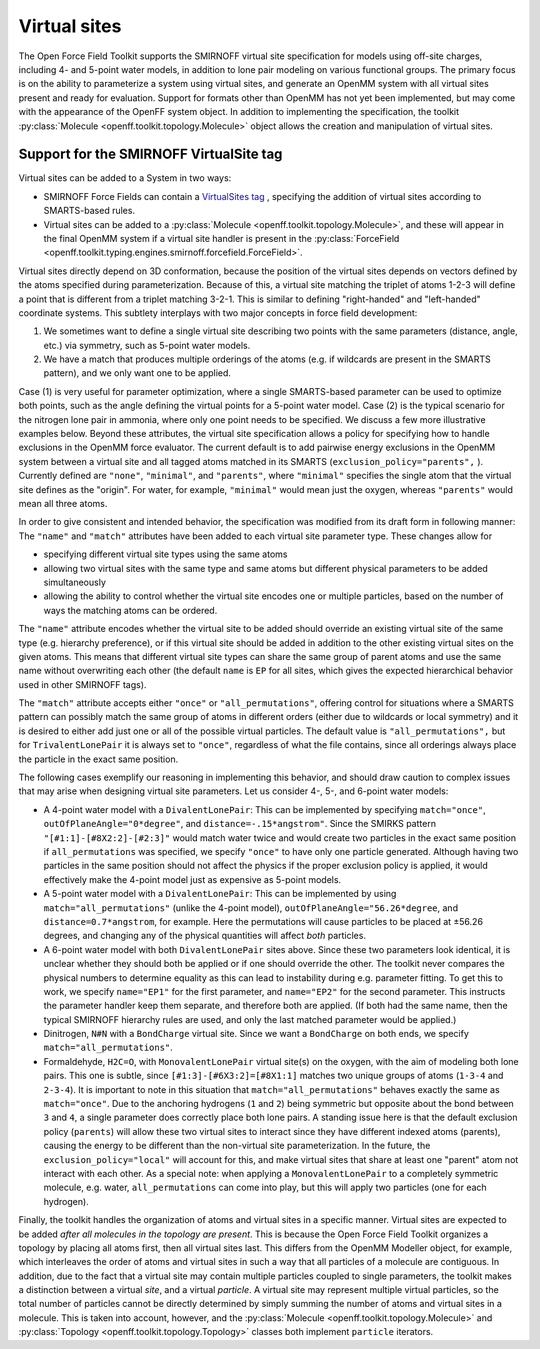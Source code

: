 .. _virtualsites :

Virtual sites
=============

The Open Force Field Toolkit supports the SMIRNOFF virtual site specification for models using
off-site charges, including 4- and 5-point water models, in addition to lone pair modeling on
various functional groups. The primary focus is on the ability to parameterize a system using
virtual sites, and generate an OpenMM system with all virtual sites present and ready for
evaluation. Support for formats other than OpenMM has not yet been implemented, but may
come with the appearance of the OpenFF system object. In addition to implementing the
specification, the toolkit :py:class:`Molecule <openff.toolkit.topology.Molecule>` object
allows the creation and manipulation of virtual sites.

Support for the SMIRNOFF VirtualSite tag
----------------------------------------

Virtual sites can be added to a System in two ways:

* SMIRNOFF Force Fields can contain a `VirtualSites tag
  <smirnoff.html#virtualsites-virtual-sites-for-off-atom-charges>`_
  , specifying the addition of virtual sites according to SMARTS-based rules.
* Virtual sites can be added to a :py:class:`Molecule <openff.toolkit.topology.Molecule>`, and these
  will appear in the final OpenMM system if a virtual site handler is present in
  the :py:class:`ForceField <openff.toolkit.typing.engines.smirnoff.forcefield.ForceField>`.

Virtual sites directly depend on 3D conformation, because the position of the virtual sites depends
on vectors defined by the atoms specified during parameterization. Because of this, a virtual site
matching the triplet of atoms 1-2-3 will define a point that is different from a triplet matching
3-2-1. This is similar to defining "right-handed" and "left-handed" coordinate systems. This
subtlety interplays with two major concepts in force field development:

(1) We sometimes want to define a single virtual site describing two points with the same parameters
    (distance, angle, etc.) via symmetry, such as 5-point water models.
(2) We have a match that produces multiple orderings of the atoms (e.g. if wildcards are present in
    the SMARTS pattern), and we only want one to be applied.

Case (1) is very useful for parameter optimization, where a single SMARTS-based parameter can be
used to optimize both points, such as the angle defining the virtual points for a 5-point water
model. Case (2) is the typical scenario for the nitrogen lone pair in ammonia, where only one point
needs to be specified. We discuss a few more illustrative examples below. Beyond these attributes,
the virtual site specification allows a policy for specifying how to handle exclusions in the
OpenMM force evaluator. The current default is to add pairwise energy exclusions in the OpenMM
system between a virtual site and all tagged atoms matched in its SMARTS
(``exclusion_policy="parents",`` ). Currently defined are ``"none"``, ``"minimal"``, and
``"parents"``, where ``"minimal"`` specifies the single atom that the virtual site defines as
the "origin". For water, for example, ``"minimal"`` would mean just the oxygen, whereas
``"parents"`` would mean all three atoms.

In order to give consistent and intended behavior, the specification was modified from its draft
form in following manner: The ``"name"`` and ``"match"`` attributes have been added to each virtual
site parameter type. These changes allow for

* specifying different virtual site types using the same atoms
* allowing two virtual sites with the same type and same atoms but different physical parameters to
  be added simultaneously
* allowing the ability to control whether the virtual site encodes one or multiple particles, based
  on the number of ways the matching atoms can be ordered.

The ``"name"`` attribute encodes whether the virtual site to be added should override an existing
virtual site of the same type (e.g. hierarchy preference), or if this virtual site should be added
in addition to the other existing virtual sites on the given atoms. This means that different
virtual site types can share the same group of parent atoms and use the same name without
overwriting each other (the default ``name`` is ``EP`` for all sites, which gives the expected
hierarchical behavior used in other SMIRNOFF tags).

The ``"match"`` attribute accepts either ``"once"`` or ``"all_permutations"``, offering control for
situations where a SMARTS pattern can possibly match the same group of atoms in different orders
(either due to wildcards or local symmetry) and it is desired to either add just one or all of the
possible virtual particles. The default value is ``"all_permutations",`` but for
``TrivalentLonePair`` it is always set to ``"once"``, regardless of what the file contains, since
all orderings always place the particle in the exact same position.

The following cases exemplify our reasoning in implementing this behavior, and should draw caution
to complex issues that may arise when designing virtual site parameters. Let us consider 4-, 5-,
and 6-point water models:

* A 4-point water model with a ``DivalentLonePair``: This can be implemented by specifying
  ``match="once"``, ``outOfPlaneAngle="0*degree"``, and ``distance=-.15*angstrom"``. Since the
  SMIRKS pattern ``"[#1:1]-[#8X2:2]-[#2:3]"`` would match water twice and would create two
  particles in the exact same position if ``all_permutations`` was specified, we specify ``"once"``
  to have only one particle generated. Although having two particles in the same position should
  not affect the physics if the proper exclusion policy is applied, it would effectively make the
  4-point model just as expensive as 5-point models.

* A 5-point water model with a ``DivalentLonePair``: This can be implemented by using
  ``match="all_permutations"`` (unlike the 4-point model), ``outOfPlaneAngle="56.26*degree``, and
  ``distance=0.7*angstrom``, for example. Here the permutations will cause particles to be placed
  at ±56.26 degrees, and changing any of the physical quantities will affect *both* particles.

* A 6-point water model with both ``DivalentLonePair`` sites above. Since these two parameters look
  identical, it is unclear whether they should both be applied or if one should override the other.
  The toolkit never compares the physical numbers to determine equality as this can lead to
  instability during e.g. parameter fitting. To get this to work, we specify ``name="EP1"`` for the
  first parameter, and ``name="EP2"`` for the second parameter. This instructs the parameter
  handler keep them separate, and therefore both are applied. (If both had the same name, then the
  typical SMIRNOFF hierarchy rules are used, and only the last matched parameter would be
  applied.)

* Dinitrogen, ``N#N`` with a ``BondCharge`` virtual site. Since we want a ``BondCharge`` on both
  ends, we specify ``match="all_permutations"``.

* Formaldehyde, ``H2C=O``, with ``MonovalentLonePair`` virtual site(s) on the oxygen, with the aim
  of modeling both lone pairs. This one is subtle, since ``[#1:3]-[#6X3:2]=[#8X1:1]`` matches two
  unique groups of atoms (``1-3-4`` and ``2-3-4``). It is important to note in this situation that
  ``match="all_permutations"`` behaves exactly the same as ``match="once"``. Due to the anchoring
  hydrogens (``1`` and ``2``) being symmetric but opposite about the bond between ``3`` and ``4``,
  a single parameter does correctly place both lone pairs. A standing issue here is that the
  default exclusion policy (``parents``) will allow these two virtual sites to interact since they
  have different indexed atoms (parents), causing the energy to be different than the non-virtual
  site parameterization. In the future, the ``exclusion_policy="local"`` will account for this, and
  make virtual sites that share at least one "parent" atom not interact with each other. As a
  special note: when applying a ``MonovalentLonePair`` to a completely symmetric molecule, e.g.
  water, ``all_permutations`` can come into play, but this will apply two particles (one for each
  hydrogen).

Finally, the toolkit handles the organization of atoms and virtual sites in a specific manner.
Virtual sites are expected to be added *after all molecules in the topology are present*. This is
because the Open Force Field Toolkit organizes a topology by placing all atoms first, then all
virtual sites last. This differs from the OpenMM Modeller object, for example, which interleaves
the order of atoms and virtual sites in such a way that all particles of a molecule are contiguous.
In addition, due to the fact that a virtual site may contain multiple particles coupled to single
parameters, the toolkit makes a distinction between a virtual *site*, and a virtual *particle*. A
virtual site may represent multiple virtual particles, so the total number of particles cannot be
directly determined by simply summing the number of atoms and virtual sites in a molecule. This is
taken into account, however, and the :py:class:`Molecule <openff.toolkit.topology.Molecule>`
and :py:class:`Topology <openff.toolkit.topology.Topology>` classes both implement ``particle``
iterators.

